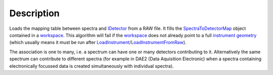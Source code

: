 .. algorithm::

.. summary::

.. alias::

.. properties::

Description
-----------

Loads the mapping table between spectra and `IDetector <IDetector>`__
from a RAW file. It fills the
`SpectraToDetectorMap <SpectraToDetectorMap>`__ object contained in a
`workspace <workspace>`__. This algorithm will fail if the
`workspace <workspace>`__ does not already point to a full
`instrument <instrument>`__ `geometry <geometry>`__ (which usually means
it must be run after
`LoadInstrument <LoadInstrument>`__/`LoadInstrumentFromRaw <LoadInstrumentFromRaw>`__).

The association is one to many, i.e. a spectrum can have one or many
detectors contributing to it. Alternatively the same spectrum can
contribute to different spectra (for example in DAE2 (Data Aquisition
Electronic) when a spectra containing electronically focussed data is
created simultaneously with individual spectra).

.. algm_categories::
